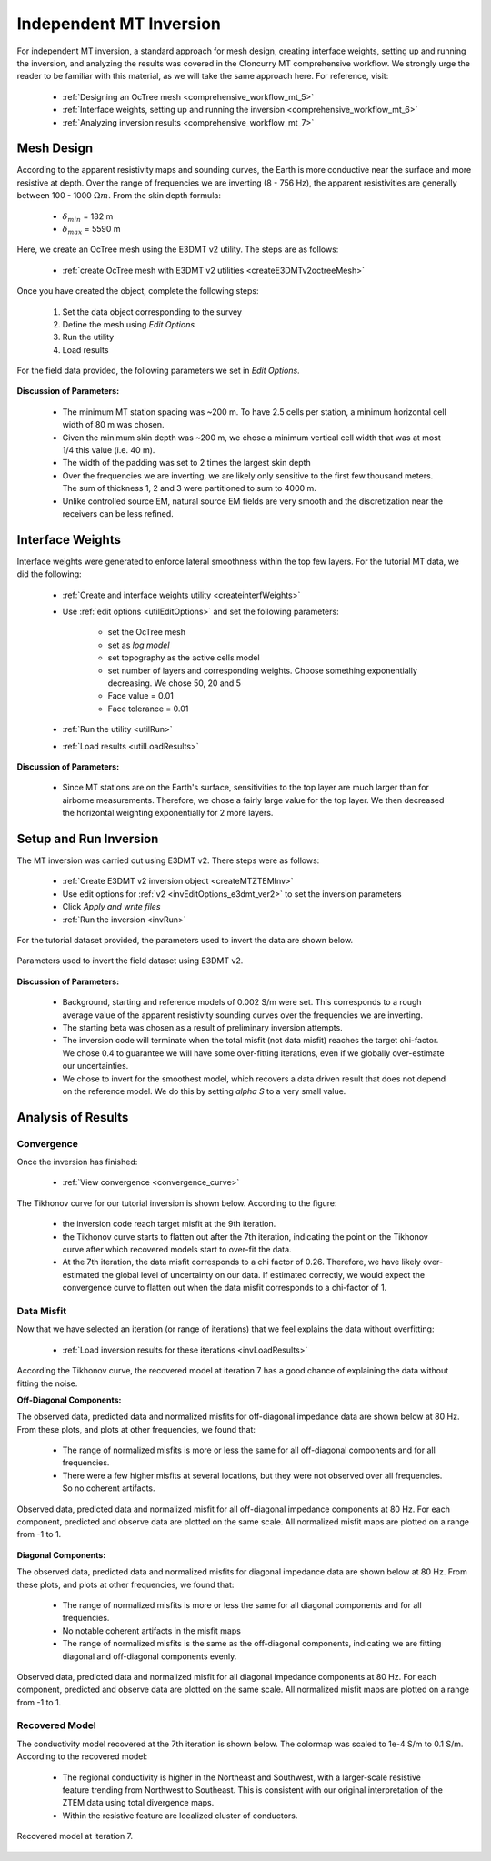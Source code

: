 .. _comprehensive_workflow_mt_ztem_5:

Independent MT Inversion
========================

For independent MT inversion, a standard approach for mesh design, creating interface weights, setting up and running the inversion, and analyzing the results was covered in the Cloncurry MT comprehensive workflow. We strongly urge the reader to be familiar with this material, as we will take the same approach here. For reference, visit:

    - :ref:`Designing an OcTree mesh <comprehensive_workflow_mt_5>`

    - :ref:`Interface weights, setting up and running the inversion <comprehensive_workflow_mt_6>`

    - :ref:`Analyzing inversion results <comprehensive_workflow_mt_7>`


Mesh Design
-----------

According to the apparent resistivity maps and sounding curves, the Earth is more conductive near the surface and more resistive at depth. Over the range of frequencies we are inverting (8 - 756 Hz), the apparent resistivities are generally between 100 - 1000 :math:`\Omega m`. From the skin depth formula:

	- :math:`\delta_{min}` = 182 m
	- :math:`\delta_{max}` = 5590 m

Here, we create an OcTree mesh using the E3DMT v2 utility. The steps are as follows:

    - :ref:`create OcTree mesh with E3DMT v2 utilities <createE3DMTv2octreeMesh>`

Once you have created the object, complete the following steps:

	1) Set the data object corresponding to the survey
	2) Define the mesh using *Edit Options*
	3) Run the utility
	4) Load results

For the field data provided, the following parameters we set in *Edit Options*.

.. figure:: images/mesh_parameters_mt.png
    :align: center
    :width: 500

**Discussion of Parameters:**

    - The minimum MT station spacing was ~200 m. To have 2.5 cells per station, a minimum horizontal cell width of 80 m was chosen.
    - Given the minimum skin depth was ~200 m, we chose a minimum vertical cell width that was at most 1/4 this value (i.e. 40 m).
    - The width of the padding was set to 2 times the largest skin depth
    - Over the frequencies we are inverting, we are likely only sensitive to the first few thousand meters. The sum of thickness 1, 2 and 3 were partitioned to sum to 4000 m.
    - Unlike controlled source EM, natural source EM fields are very smooth and the discretization near the receivers can be less refined.


Interface Weights
-----------------

Interface weights were generated to enforce lateral smoothness within the top few layers. For the tutorial MT data, we did the following:

    - :ref:`Create and interface weights utility <createinterfWeights>`
    - Use :ref:`edit options <utilEditOptions>` and set the following parameters:

        - set the OcTree mesh
        - set as *log model*
        - set topography as the active cells model
        - set number of layers and corresponding weights. Choose something exponentially decreasing. We chose 50, 20 and 5
        - Face value = 0.01
        - Face tolerance = 0.01

    - :ref:`Run the utility <utilRun>`
    - :ref:`Load results <utilLoadResults>`

**Discussion of Parameters:**

    - Since MT stations are on the Earth's surface, sensitivities to the top layer are much larger than for airborne measurements. Therefore, we chose a fairly large value for the top layer. We then decreased the horizontal weighting exponentially for 2 more layers.


Setup and Run Inversion
-----------------------

The MT inversion was carried out using E3DMT v2. There steps were as follows: 

    - :ref:`Create E3DMT v2 inversion object <createMTZTEMInv>`
    - Use edit options for :ref:`v2 <invEditOptions_e3dmt_ver2>` to set the inversion parameters
    - Click *Apply and write files*
    - :ref:`Run the inversion <invRun>`

For the tutorial dataset provided, the parameters used to invert the data are shown below.

.. figure:: images/inv_parameters_mt.png
    :align: center
    :width: 700

    Parameters used to invert the field dataset using E3DMT v2.

**Discussion of Parameters:**

    - Background, starting and reference models of 0.002 S/m were set. This corresponds to a rough average value of the apparent resistivity sounding curves over the frequencies we are inverting.
    - The starting beta was chosen as a result of preliminary inversion attempts.
    - The inversion code will terminate when the total misfit (not data misfit) reaches the target chi-factor. We chose 0.4 to guarantee we will have some over-fitting iterations, even if we globally over-estimate our uncertainties.
    - We chose to invert for the smoothest model, which recovers a data driven result that does not depend on the reference model. We do this by setting *alpha S* to a very small value.


Analysis of Results
-------------------

Convergence
^^^^^^^^^^^

Once the inversion has finished:

	- :ref:`View convergence <convergence_curve>`

The Tikhonov curve for our tutorial inversion is shown below. According to the figure:

	- the inversion code reach target misfit at the 9th iteration.
	- the Tikhonov curve starts to flatten out after the 7th iteration, indicating the point on the Tikhonov curve after which recovered models start to over-fit the data.
	- At the 7th iteration, the data misfit corresponds to a chi factor of 0.26. Therefore, we have likely over-estimated the global level of uncertainty on our data. If estimated correctly, we would expect the convergence curve to flatten out when the data misfit corresponds to a chi-factor of 1.


.. figure:: images/convergence_mt_002.PNG
    :align: center
    :width: 700

Data Misfit
^^^^^^^^^^^

Now that we have selected an iteration (or range of iterations) that we feel explains the data without overfitting:

    - :ref:`Load inversion results for these iterations <invLoadResults>`


According the Tikhonov curve, the recovered model at iteration 7 has a good chance of explaining the data without fitting the noise.

**Off-Diagonal Components:**

The observed data, predicted data and normalized misfits for off-diagonal impedance data are shown below at 80 Hz. From these plots, and plots at other frequencies, we found that:

	- The range of normalized misfits is more or less the same for all off-diagonal components and for all frequencies.
	- There were a few higher misfits at several locations, but they were not observed over all frequencies. So no coherent artifacts.


.. figure:: images/misfit_mt_off_diag.png
    :align: center
    :width: 700

    Observed data, predicted data and normalized misfit for all off-diagonal impedance components at 80 Hz. For each component, predicted and observe data are plotted on the same scale. All normalized misfit maps are plotted on a range from -1 to 1.


**Diagonal Components:**

The observed data, predicted data and normalized misfits for diagonal impedance data are shown below at 80 Hz. From these plots, and plots at other frequencies, we found that:

	- The range of normalized misfits is more or less the same for all diagonal components and for all frequencies.
	- No notable coherent artifacts in the misfit maps
	- The range of normalized misfits is the same as the off-diagonal components, indicating we are fitting diagonal and off-diagonal components evenly.



.. figure:: images/misfit_mt_diag.png
    :align: center
    :width: 700

    Observed data, predicted data and normalized misfit for all diagonal impedance components at 80 Hz. For each component, predicted and observe data are plotted on the same scale. All normalized misfit maps are plotted on a range from -1 to 1.


Recovered Model
^^^^^^^^^^^^^^^

The conductivity model recovered at the 7th iteration is shown below. The colormap was scaled to 1e-4 S/m to 0.1 S/m. According to the recovered model:

	- The regional conductivity is higher in the Northeast and Southwest, with a larger-scale resistive feature trending from Northwest to Southeast. This is consistent with our original interpretation of the ZTEM data using total divergence maps.
	- Within the resistive feature are localized cluster of conductors.


.. figure:: images/model_mt_iter7.png
    :align: center
    :width: 700

    Recovered model at iteration 7.

